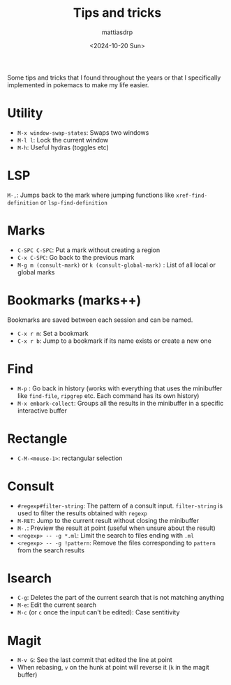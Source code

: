 :PROPERTIES:
:TOC:      :include all :force ((nothing)) :ignore ((nothing)) :local ((nothing))
:END:
#+TITLE: Tips and tricks
#+AUTHOR: mattiasdrp
#+DATE: <2024-10-20 Sun>
#+LANGUAGE: en_US
#+PROPERTY: header-args :results silent :exports code :tangle yes
#+AUTO_TANGLE: t
#+STARTUP: hideblocks

#+KEYWORDS: Emacs, tips, tricks

Some tips and tricks that I found throughout the years or that I specifically implemented in pokemacs to make my life easier.

* Utility

- ~M-x window-swap-states~: Swaps two windows
- ~M-l l~: Lock the current window
- ~M-h~: Useful hydras (toggles etc)

* LSP

~M-,~: Jumps back to the mark where jumping functions like ~xref-find-definition~ or ~lsp-find-definition~

* Marks

- ~C-SPC C-SPC~: Put a mark without creating a region
- ~C-x C-SPC~: Go back to the previous mark
- ~M-g m (consult-mark)~ or ~k (consult-global-mark)~ : List of all local or global marks

* Bookmarks (marks++)
Bookmarks are saved between each session and can be named.

- ~C-x r m~: Set a bookmark
- ~C-x r b~: Jump to a bookmark if its name exists or create a new one

* Find

- ~M-p~ : Go back in history (works with everything that uses the minibuffer like ~find-file~, ~ripgrep~ etc. Each command has its own history)
- ~M-x embark-collect~: Groups all the results in the minibuffer in a specific interactive buffer

* Rectangle

- ~C-M-<mouse-1>~: rectangular selection

* Consult

- ~#regexp#filter-string~: The pattern of a consult input. ~filter-string~ is used to filter the results obtained with ~regexp~
- ~M-RET~: Jump to the current result without closing the minibuffer
- ~M-.~: Preview the result at point (useful when unsure about the result)
- ~<regexp> -- -g *.ml~:  Limit the search to files ending with ~.ml~
- ~<regexp> -- -g !pattern~: Remove the files corresponding to ~pattern~ from the search results

* Isearch

- ~C-g~: Deletes the part of the current search that is not matching anything
- ~M-e~: Edit the current search
- ~M-c~ (or ~c~ once the input can't be edited): Case sentitivity

* Magit

- ~M-v G~: See the last commit that edited the line at point
- When rebasing, ~v~ on the hunk at point will reverse it (~k~ in the magit buffer)
